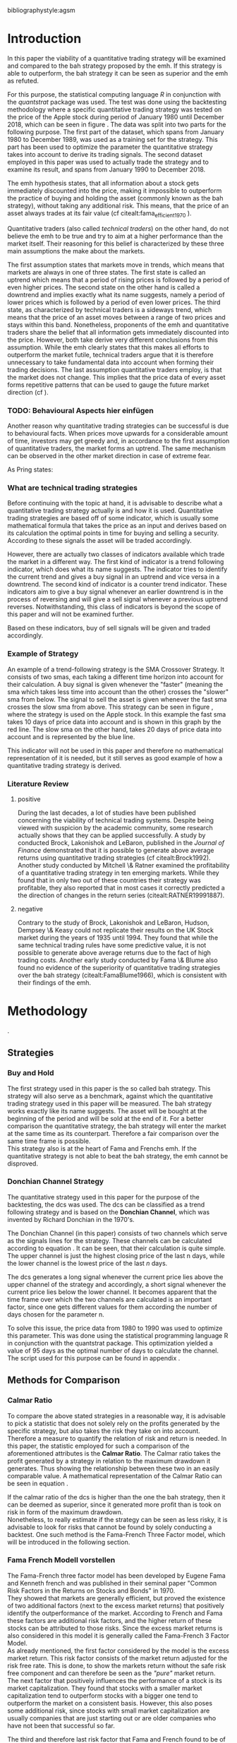 #+OPTIONS: toc:nil
#+BEGIN_abstract
In this paper the profitability and the risk employed of a quantitative trading strategy will be examined and
compared to the Buy \& Hold strategy proposed by the /Efficient Market Hyptothesis/. The quantitative trading
strategy used for this purpose will be based on the Donchian Channel. The metrics used for the purpose of the
comparison will be the calmar ratio, which takes the net profit generated by a strategy in relation to the 
maximum drawdown it exhibited. Further, a regression on the three Fama-French factors is done to reveal if
the strategy is exposed to any of these factors. 
It was found that the quantitative strategy exhibits a higher calmar ration than the Buy \& Hold strategy, it did 
in fact generate a negative alpha. Therefore the strategy cannot be claimed superior.
#+END_abstract
\newpage
\newcounter{savepage}
\thispagestyle{empty}

#+LATEX_HEADER: \input{lat_pre.tex}
#+LATEX: \setlength\parindent{0pt}
#+LATEX_HEADER: \usepackage[square]{natbib}
\tableofcontents
# \thispagestyle{empty}




 bibliographystyle:agsm
 # bibliographystyle:dinat
\newpage
\pagenumbering{Roman}
#+LATEX: \listoffigures
\newpage
#+LATEX: \listoftables
\newpage
\printnoidxglossary[sort=letter, title = Abbreviations]

\newpage


\cleardoublepage
\setcounter{savepage}{\arabic{page}}
\pagenumbering{arabic}

* Introduction
\label{sec:intro}
In this paper the viability of a quantitative trading strategy will be examined and compared to the \gls{bah} strategy
proposed by the \gls{emh}. If this strategy is able to outperform, the \gls{bah} strategy it can be seen as superior and
the \gls{emh} as refuted.

For this purpose, the statistical computing language /R/ in conjunction with the /quantstrat/ package was used.
The test was done using the backtesting methodology where a specific quantitative trading strategy was tested on the
price of the Apple stock during period of January 1980 until December 2018, which can be seen in figure \ref{img:stock}. 
The data was split into two parts for the following purpose. 
The first part of the dataset, which spans from January 1980 to December 1989, was used as a training set for the strategy.
This part has been used to optimize the parameter the quantitative strategy takes into account to derive its trading signals.
The second dataset employed in this paper was used to actually trade the strategy and to examine its result, and 
spans from January 1990 to December 2018.

The \gls{emh} hypothesis states, that all information about a stock gets immediately discounted into the price, making
it impossible to outperform the practice of buying and holding the asset (commonly known as the \gls{bah} strategy),
without taking any additional risk. This means, that the price of an asset always trades at its fair value (cf citealt:fama_efficient_1970 ).

Quantitative traders (also called /technical traders/) on the other hand, do not believe the \gls{emh} to be true and
try to aim at a higher performance than the market itself. Their reasoning for this belief is characterized by
these three main assumptions the make about the markets.

The first assumption states that markets move in trends, which means that markets are always in one of three states.
The first state is called an uptrend which means that a period of rising prices is followed by a period of even higher
prices. The second state on the other hand is called a downtrend and implies exactly what its name suggests, namely
a period of lower prices which is followed by a period of even lower prices. The third state, as characterized by technical 
traders is a sideways trend, which means that the price of an asset moves between a range of two prices and stays
within this band.
Nonetheless, proponents of the \gls{emh} and quantitative traders share the belief that all information gets immediately 
discounted into the price. However, both take derive very different conclusions from this assumption. While the \gls{emh}
clearly states that this makes all efforts to outperform the market futile, technical traders argue that it is therefore
unnecessary to take fundamental data into account when forming their trading decisions.
The last assumption quantitative traders employ, is that the market does not change. This implies that the price
data of every asset forms repetitive patterns that can be used to gauge the future market direction (cf \citealt{murphy_technical_1999}).

	 \begin{figure}[H]
		 \centering
		 \caption{Apple Stock Chart - from December 1980 to December 2018}
		 \label{img:stock}
		 \includegraphics[width = 10cm]{stock}
	 \end{figure}



*** TODO: Behavioural Aspects hier einfügen
Another reason why quantitative trading strategies can be successful is due to behavioural facts.
When prices move upwards for a considerable amount of time, investors may get greedy and, in accordance to 
the first assumption of quantitative traders, the market forms an uptrend. The same mechanism can be observed 
in the other market direction in case of extreme fear.

As Pring states: 
\begin{quote}
\textit{"The technical approach to investment is essentially a reflection of the idea that prices move in trends 
which are determined by the changing attitudes of investors to ward a variety of economic, monetary, political
in psychological forces...Since the technical approach is based on the theory that price is a reflection of 
mass psychology ("the crowd") in action, it attempts to forecast future price movements on the assumption that 
crowd psychology moves between panic, fear, and pessimism one hand and confidence, excessive optimism, and
greed on the other hand."} (see \citep[pp.~ 2-3]{Pring2002})
\end{quote} 

*** What are technical trading strategies
Before continuing with the topic at hand, it is advisable to describe what a quantitative trading strategy actually
is and how it is used.
Quantitative trading strategies are based off of some indicator, which is usually some mathematical formula that takes
the price as an input and derives based on its calculation the optimal points in time for buying and selling a security.
According to these signals the asset will be traded accordingly.

However, there are actually two classes of indicators available which trade the market in a different way.
The first kind of indicator is a trend following indicator, which does what its name suggests. The indicator
tries to identify the current trend and gives a buy signal in an uptrend and vice versa in a downtrend.
The second kind of indicator is a counter trend indicator. These indicators aim to give a buy signal whenever 
an earlier downtrend is in the process of reversing and will give a sell signal whenever a previous uptrend reverses. 
Notwithstanding, this class of indicators is beyond the scope of this paper and will not be examined further.

Based on these indicators, buy of sell signals will be given and traded accordingly.

*** Example of Strategy
An example of a trend-following strategy is the SMA Crossover Strategy. It consists of two \gls{sma}s, each taking a
different time horizon into account for their calculation. A buy signal is given whenever the "faster" (meaning
the \gls{sma} which takes less time into account than the other) crosses the "slower" \gls{sma} from below. 
The signal to sell the asset is given whenever the fast \gls{sma} crosses the slow \gls{sma} from above.
This strategy can be seen in figure \ref{img:sma_example}, where the strategy is used
on the Apple stock. In this example the fast \gls{sma} takes 10 days of price data into account and is shown in
this graph by the red line. The slow \gls{sma} on the other hand, takes 20 days of price data into account and is
represented by the blue line.

	 \begin{figure}[H]
		 \centering
		 \caption{SMA Example}
		 \label{img:sma_example}
		 \includegraphics[width = 10cm]{sma_example}
	 \end{figure}

This indicator will not be used in this paper and therefore no mathematical representation of it is needed, but 
it still serves as good example of how a quantitative trading strategy is derived.


*** Literature Review
**** positive
    During the last decades, a lot of studies have been published concerning the viability of technical trading systems.
    Despite being viewed with suspicion by the academic community, some research actually shows that they
    can be applied successfully. A study by conducted Brock, Lakonishok and LeBaron, published in the /Journal of Finance/ 
    demonstrated that it is possible to generate above average returns using quantitative trading strategies (cf citealt:Brock1992).
    Another study conducted by Mitchell \& Ratner examined the profitability of a quantitative trading strategy
    in ten emerging markets. While they found that in only two out of these countries their strategy was profitable,
    they also reported that in most cases it correctly predicted a the direction of changes in the return series (citealt:RATNER19991887).
    
**** negative
    Contrary to the study of Brock, Lakonishok and LeBaron, Hudson, Dempsey \& Keasy could not replicate their 
    results on the UK Stock market during the years of 1935 until 1994. They found that while the same technical
    trading rules have some predictive value, it is not possible to generate above average returns due to the
    fact of high trading costs.
    Another early study conducted by Fama \& Blume also found no evidence of the superiority of quantitative trading
    strategies over the \gls{bah} strategy (citealt:FamaBlume1966), which is consistent with their findings of
    the \gls{emh}.
* Methodology
\label{sec:methodology}.
** Strategies
*** Buy and Hold
    \label{sec:buyhold}

 The first strategy used in this paper is the so called \gls{bah} strategy. This strategy will also serve as a benchmark,
 against which the quantitative trading strategy used in this paper will be measured. The \gls{bah} strategy works exactly
 like its name suggests. The asset will be bought at the beginning of the period and will be sold at the end of it.
 For a better comparison the quantitative strategy, the \gls{bah} strategy will enter the market at the same time as 
 its counterpart. Therefore a fair comparison over the same time frame is possible. \\

 This strategy also is at the heart of Fama and Frenchs \gls{emh}. If the quantitative strategy is not able to beat
 the \gls{bah} strategy, the \gls{emh} cannot be disproved.



*** Donchian Channel Strategy
    \label{sec:donchian}

 The quantitative strategy used in this paper for the purpose of the backtesting, the \gls{dcs} was used.
 The \gls{dcs} can be classified as a trend following strategy and is based on the *Donchian Channel*, which was
 invented by Richard Donchian in the 1970's.

 The Donchian Channel (in this paper) consists of two channels which serve as the signals lines for the strategy.
 These channels can be calculated according to equation \eqref{eq:donchian-channel}. It can be seen, that their 
 calculation is quite simple. The upper channel is just the highest closing price of the last n days, while 
 the lower channel is the lowest price of the last /n/ days. \\


   \begin{align}
   \label{eq:donchian-channel}
   Upper \;Channel\; = Maximum(p_{1}, p_{2}, ..., p_{n}) \\
   Lower \;Channel\; = Minimumimum(p_{1}, p_{2}, ..., p_{n})
   \end{align}

 The \gls{dcs} generates a long signal whenever the current price lies above the upper channel of the strategy and
 accordingly, a short signal whenever the current price lies below the lower channel. It becomes apparent that the 
 time frame over which the two channels are calculated is an important factor, since one gets different values 
 for them according the number of days chosen for the parameter n.

 To solve this issue, the price data from 1980 to 1990 was used to optimize this parameter. This was done using 
 the statistical programming language R in conjunction with the quantstrat package. This optimization yielded a value 
 of 95 days as the optimal number of days to calculate the channel. The script used for this purpose can be found in
 appendix \ref{sec:opt}.



** Methods for Comparison

*** Calmar Ratio
 \label{sec:calmar}
    To compare the above stated strategies in a reasonable way, it is advisable to pick a statistic that does not solely rely on the profits generated by the
    specific strategy, but also takes the risk they take on into account.
    Therefore a measure to quantify the relation of risk and return is needed. In this paper, the statistic employed for such a comparison of the
    aforementioned attributes is the *Calmar Ratio*. The Calmar ratio takes the profit generated by a strategy in relation to the maximum drawdown it
    generates. Thus showing the relationship between these two in an easily comparable value. A mathematical representation of the Calmar Ratio
    can be seen in equation \eqref{eq:calmar-ratio}.

 \begin{equation}
	  \label{eq:calmar-ratio}
    Calmar\;Ratio = \frac{Profit}{Maximumimum\;Drawdown}
 \end{equation}

    If the calmar ratio of the \gls{dcs} is higher than the one the \gls{bah} strategy, then it can be deemed as superior,
    since it generated more profit than is took on risk in form of the maximum drawdown. \\

    Nonetheless, to really estimate if the strategy can be seen as less risky, it is advisable to look for risks that cannot be found by solely
    conducting a backtest. One such method is the Fama-French Three Factor model, which will be introduced in the following 
    section.

*** Fama French Modell vorstellen
\label{sec:ff-intro}

    The Fama-French three factor model has been developed by Eugene Fama and Kenneth french and was published in their
    seminal paper "Common Risk Factors in the Returns on Stocks and Bonds" in 1970. \\

    They showed that markets are generally efficient, but proved the existence of two additional factors (next to
    the excess market returns) that positively identify the outperformance of the market. According to French and Fama
    these factors are additional risk factors, and the higher return of these stocks can be attributed to those risks.
    Since the excess market returns is also considered in this model it is generally called the Fama-French 3 Factor Model. \\

    As already mentioned, the first factor considered by the model is the excess market return. This risk factor
    consists of the market return adjusted for the risk free rate. This is done, to show the markets return without
    the safe risk free component and can therefore be seen as the /"pure"/ market return. \\ 

    The next factor that positively influences the performance of a stock is its market capitalization. They found
    that stocks with a smaller market capitalization tend to outperform stocks with a bigger one tend to outperform
    the market on a consistent basis. However, this also poses some additional risk, since stocks with small market
    capitalization are usually companies that are just starting out or are older companies who have not been that
    successful so far.

    The third and therefore last risk factor that Fama and French found to be of significance, was the price-to-book 
    factor. They showed empirical evidence, that stocks with a low price to book value also outperform the market by
    a significant margin. A low price to book value means in practice, that the stock is trading is trading below
    the stated book value of their balance sheets. In theory the market capitalization of a company should be at least
    equal to the book value estimated by accountants, otherwise it would be possible to buy the whole company at this lower
    market price and sell all its assets at the stated book value and making a profit in the process (cf citealt:fama_common_1993).
    
    If the \gls{dcs} is not exposed to these three factors and does generate a significant alpha, it is safe to conclude
    that the strategy is superior to the \gls{bah} strategy proposed by Fama and French. Otherwise, the opposite holds
    true. 



* Results
  
** Buy and Hold Strategy
\label{sec:bah-results}

As can be seen in the second chart of figure \ref{img:buyhold-strategy}, the \gls{bah} strategy entered the first transaction in mid 1990
and exited this position at 28.12.2018. This is due to the fact, that the \gls{bah} strategy only consists of two trades.
One long position to enter the market and its corresponding sell order. 
The upper chart of figure \ref{img:buyhold-strategy} shows the price of the asset during the course of the backtest
It is noticeable the Apple stock did not move much until about 2005 when a long lasting uptrend began.
This uptrend went on through the 2000s and 2010s until in late 2018, when it suddenly reversed and the Apple stock began to decline sharply,
which continued throughout the rest of the observed period. \\



The lower chart of figure \ref{img:buyhold-performance} depicts the drawdowns of the \gls{bah} strategy. It can be seen that 
the strategy exhibits three major drawdowns during the backtest. The first severe drawdown occurred during the year 2012, where
Apples stock price had the first major decline since its uptrend started in 2005. However, Apples stock price began to recover 
in 2013 and regained its former price level at around the beginning of 2014. 
The next major drawdown occurred at the end of 2015 and lasted throughout the year of 2016 and ended in early 2017.

The most severe drawdown took place in late 2018. This drawdown wiped out much of the
gains that were accumulated through the last two years. The \gls{bah} strategy lost close to $200000, in just a few weeks.
This drawdown seems to mark a turning point for the Apple stock, indicating that its long lasting uptrend is finally over.


	\begin{figure}[H]
		\centering
		\caption{Buy \& Hold Strategy}
		\label{img:buyhold-strategy}
		\includegraphics[width = 10cm]{buyhold_trading}
	\end{figure}


Figure \ref{img:buyhold-performance} depicts in the upper chart the cumulative return of this strategy over the observed time period.
It can be seen, that just like the cumulative \gls{pl} in figure \ref{img:buyhold-strategy}, the cumulative return was basically
flat during the 1990s and the early 2000s. However, beginning with the aforementioned uptrend the cumulative return of the stock
also began to increase dramatically.

The middle chart of figure \ref{img:buyhold-performance} shows the daily returns of this strategy. Again, the fact that the 
stock did not exhibit any large price in- or decreases in the period of 1990 until about 2005 can also be seen here. 
In contrast to the period of 2005 - 2018 the daily returns of the asset are miniscule, whereas the daily returns in later periods
are quite erratic which also displays that the volatility of the daily returns was increasing sharply. \\

By looking at the lower chart, which depicts the drawdowns of the strategy, it can be seen that the strategy exhibited
multiple drawdowns during the course of this backtest. The most severe ones took place in the years of 2008, 2012 through
2013, 2015 through much of 2016 and the last and most extreme one at the end of 2018.

During the course of the drawdown starting in 2008 the Apple stock lost about 30% of its value and only regained its loss 
in early 2010. At the time of next drawdown, which was even more severe, it lost about 60% which is about the same percentage loss,
that occurred during the next drawdown in 2005.
However, the most intense drawdown of 2018 eradicated close to 90% of the returns the stock gained in the previous periods.



	\begin{figure}[H]
		\centering
		\caption{Buy \& Hold Performance}
		\label{img:buyhold-performance}
		\includegraphics[width = 10cm]{buyhold_performance}
	\end{figure}



Nonetheless, a closer look at the data this strategy generated is needed to assess its overall performance.
Table \ref{tab:bah-stats} shows its trading statistics.
It becomes visible that some of the statistics are missing, and most of the statistics show the same value.
This is due to the fact, that by its nature, the \gls{bah} strategy only consists of two trades and therefore 
some of the statistics (e.g. the standard deviation of the trade \gls{pl}) need more data than is available for
their calculation. This also explains why a lot of the values are the same. Since there is only one trade 
(a buy and a sell order) were executed, the median and the average \gls{pl} are necessarily the same.

\FloatBarrier
\begin{table}[!Htbp] \centering 
\caption{Buy & Hold Strategy - Trading Statistics}
\label{tab:bah-stats}
\begin{tabular}{@{\extracolsep{5pt}} cc} 
\\[-1.8ex]\hline 
\hline \\[-1.8ex] 
 & AAPL \\ 
\hline \\[-1.8ex] 
Portfolio & buyHold \\ 
Symbol & AAPL \\ 
Number of Transactions & 2 \\ 
Number of Trades & 1 \\ 
Net Trading PL & 3093171 \\ 
Average Trade PL & 3093171 \\ 
Median Trade PL & 3093171 \\ 
Largest Winner & 3093171 \\ 
Largest Loser & 0 \\ 
Gross Profits & 3093171 \\ 
Gross Losses & 0 \\ 
Standard Deviation Trade PL &  \\ 
Standard Err Trade PL &  \\ 
Percent Positive & 100 \\ 
Percent Negative & 0 \\ 
Profit Factor &  \\ 
Average Winning Trade & 3093171 \\ 
Median Winning Trade & 3093171 \\ 
Average Losing Trade &  \\ 
Median Losing Trade &  \\ 
Average Daily PL & 3093171 \\ 
Median Daily PL & 3093171 \\ 
Standard Deviation Daily PL &  \\ 
Standard Err Daily PL &  \\ 
Annual Sharpe Ratio &  \\ 
Maximum Drawdown & -1704800 \\ 
Calmar Ratio & 1.814389 \\ 
Average WinLoss Ratio &  \\ 
Median WinLoss Ratio &  \\ 
Maximum Equity & 4609972 \\ 
Minimum Equity & -22187.5 \\ 
End Equity & 3093171 \\ 
\hline \\[-1.8ex] 
\end{tabular} 
\end{table} 
\FloatBarrier


It can be seen that the strategy netted a profit of $3093171, which corresponds to a total return of 309.31%. 
However, one has to take to account the amount of risk the strategy exhibited to assess its viability. 
The maximum drawdown of this strategy was $1704800, which is less than the profits generated but still substantial.
But with these two numbers, the calculation of the *Calmar Ratio* becomes possible. As stated in section \ref{sec:calmar},
this is the statistic used to compare the presented strategies and to determine which one is to be favored.

The calmar ratio of the \gls{bah} strategy is 1.814389 which means that the strategy generated about 1.8 times 
more profits than it lost in its maximum drawdown. This is the value against which the \gls{dcs} will be compared with.


** Donchian Channel Strategy
\label{sec:dcs-results}

In contrast to the \gls{bah} strategy, the \gls{dcs} strategy executed multiple trades during the tested time span.
This becomes evident by looking at the upper two charts of figure \ref{img:donchian-strategy}. In the upper chart,
a green arrow indicates the opening of a long position, while the red arrows indicate that a short trade was executed.
The lower chart of these two, shows the dollar amount of each position opened. Since a maximum position size of $20000
was set for this backtest, the strategy only went long or short the aforementioned amount at any given point in time. \\



	\begin{figure}[H]
		\centering
		\caption{Donchian Channel Strategy}
		\label{img:donchian-strategy}
		\includegraphics[width = 10cm]{strategy_trading}
	\end{figure}

Like before in section \ref{sec:bah-results}, the lower charts display the cumulative \gls{pl} and the drawdowns, respectively.
It can be seen, that the strategy was overall successful judged by the curve showing the cumulative \gls{pl}.
Also it becomes apparent, that the strategy did not exhibit very severe drawdowns, at least corresponding to the dollar
value of the portfolio. \\


However, figure \ref{img:donchian-performance} paints another picture. The cumulative returns in the upper chart
are rising at a steep angle from 2005 on onward. This is hardly surprising, since the \gls{dcs} strategy is a 
trend-following strategy and therefore fares well in a trending environment. But is also becomes apparent, that 
the cumulative returns are pretty volatile, which is reinforced by looking at the second chart in figure \ref{img:donchian-performance}.
Like before in section \ref{sec:bah-results}, this chart shows the daily returns of the strategy in detail. 
It can be seen clearly, that the returns also became more volatile with the continuation of the trend and reach
their highest volatility at the end of 2018.

Also, the lower chart which presents the percentage values of the drawdowns the strategy encountered paint a more
dismal picture than the monetary drawdowns shown in \ref{img:donchian-strategy}. It can be seen, that the strategy
encountered frequently drawdowns of over 20% and in some cases even over 40%. Further, there were two instances 
in which the drawdown was even as severe as 50% or over. Again, the period in late 2018 sticks out. It can be seen
that this drawdown was close to 80% which makes it the most extreme drawdown encountered during the period of 
backtesting this strategy.


	\begin{figure}[H]
		\centering
		\caption{Donchian Channel Strategy - Performance}
		\label{img:donchian-performance}
		\includegraphics[width = 10cm]{strategy_performance}
	\end{figure}

Table \ref{tab:strategy-stats} shows the statistics the \gls{dcs} strategy generated in detail. It executed 
67 transactions, consisting of 33 trades. The odd number can be explained by the fact that the last order the strategy
carried out was still open at the end of the backtesting period and therefore no opposing order to close the position
was initiated. \\

Further it can be seen that the strategy generated a net profit of $4178491 which corresponds to a total return of
417.8491%. The largest winning trade of the strategy yielded a profit of $1224190 and the largest losing trade yielded 
a negative $138581.5. Also the strategy yielded an amount of $4045903 in gross profits and a total of -$278411.5 in
gross losses. The table also shows that a percentage of 42.42% of all trades resulted in profit while the percentage 
of losses amounts to 57.58%. Taking the aforementioned statistics into account this result shows that while the strategy
had more losing than winning trades, the overall amount of winning trades were larger than the overall losses encountered
during the backtest.


\FloatBarrier
\begin{table}[!htbp] \centering 
\caption{Donchian Channel Strategy - Trading Statistics}
\label{tab:strategy-stats}
\begin{tabular}{@{\extracolsep{5pt}} cc} 
\\[-1.8ex]\hline 
\hline \\[-1.8ex] 
 & AAPL \\ 
\hline \\[-1.8ex] 
Portfolio & donchian-channel \\ 
Symbol & AAPL \\ 
Number of Transactions & 67 \\ 
Number of Trades & 33 \\ 
Net Trading PL & 4178491 \\ 
Average Trade PL & 114166.4 \\ 
Median Trade PL & -2063.58 \\ 
Largest Winner & 1224190 \\ 
Largest Loser & -138581.5 \\ 
Gross Profits & 4045903 \\ 
Gross Losses & -278411.5 \\ 
Standard Deviation Trade PL & 299234.9 \\ 
Standard Err Trade PL & 52090.11 \\ 
Percent Positive & 42.42424 \\ 
Percent Negative & 57.57576 \\ 
Profit Factor & 14.53209 \\ 
Average Winning Trade & 288993 \\ 
Median Winning Trade & 123304.2 \\ 
Average Losing Trade & -14653.24 \\ 
Median Losing Trade & -6617.14 \\ 
Average Daily PL & 114166.4 \\ 
Median Daily PL & -2063.58 \\ 
Standard Deviation Daily PL & 299234.9 \\ 
Standard Err Daily PL & 52090.11 \\ 
Annual Sharpe Ratio & 6.056564 \\ 
Maximum Drawdown & -1266610 \\ 
Calmar Ratio & 3.298955 \\ 
Average WinLoss Ratio & 19.72213 \\ 
Median WinLoss Ratio & 18.63407 \\ 
Maximum Equity & 4873301 \\ 
Minimum Equity & -81340.76 \\ 
End Equity & 4178491 \\ 
\hline \\[-1.8ex] 
\end{tabular} 
\end{table} 
\FloatBarrier


But also, just as in section \ref{sec:bah-results} one has to take into account the risk associated with the 
strategy. The metric already presented for this purpose is the maximum drawdown which was a negative $1266610.  
This means that the strategy exhibited a calmar ratio of 3.298955 which means that the \gls{dcs} generated roundabout
3.3 times the amount of profit than it took on in risk, represented by the the net profit and the maximum drawdown 
respectively.

** Buy & Hold vs Donchian Channel Strategy
\label{sec:comparison}

*** Equity Curves

In this section the above stated characteristics and statistics of both strategies will be compared to asses if the
\gls{dcs} strategy is superior to the \gls{bah} strategy. For this purpose multiple ways are shown.
The first and most intuitive one is to show both equity curves of the strategies in one chart to get a first impression
of how the strategies fared against each other. This can be seen in the upper chart of figure \ref{img:donchian-vs-buyhold}.
The black line indicated the equity curve of the \gls{dcs}, the red one the equity curve of the \gls{bah} strategy.
A couple of things stand out in this chart. First, that the \gls{bah} strategy outperformed the \gls{dcs} in most
years from 1990 on to 2000, when the two equity curves began to move in nearly lockstep to each other. 
This began to change in 2006, where the curve for \gls{dcs} began to rise above the other one. 
Then again a period followed there the two curves moved almost in lockstep to each other.
In general it can be said, that the two curves spent a good chunk of time in tandem to each other.
However, beginning in about 2015 the \gls{dcs} began to overtake the equity curve of the \gls{bah} strategy 
until the end of the observed time period. One further thing to note, is that in late 2018 when the \gla{bah} strategy
declined, it continued to decline until the end of the backtest. But the equity curve of the \gls{dcs} rebounded
after a while and began to rise again.



	\begin{figure}[H]
		\centering
		\caption{Donchian Channel Strategy vs Buy \& Hold - Equity Curves}
		\label{img:donchian-vs-buyhold}
		\includegraphics[width = 10cm]{strategy_vs_market}
	\end{figure}

Also the amount and severity of drawdowns is vastly different for the \gls{dcs} than for the corresponding \gls{bah}
strategy. The lower chart of figure \ref{img:donchian-vs-buyhold} shows, that the \gls{dcs} incurred a larger
and longer drawdown than the \gls{bah} strategy from 1990 to about the middle of the year 2000. Since then, at least
in case of drawdowns the \gls{dcs} fared generally better. The only time, where the \gls{dcs} fared worse, was during
the 2008 financial crisis, which becomes obvious by looking at the chart. Nonetheless, all its later drawdowns were
not as severe than the ones incurred by the \gls{bah} strategy.

*** Relative Performance

Figure \ref{img:relative-performance} shows the relative performance of both strategy in one chart. When the curve 
rises, the \gls{dcs} fared better and vice versa for the \gls{bah} strategy. As already stated above and reinforced
in this figure, the two strategies spent a lot of time trading in tandem to each other. But also, when the \gls{dcs}
performed better, the outperformance was substantial. This can be seen most clearly by looking at the time period from
2014 until the end of the observed period. In fact, the outperformance gets even more pronounced approaching the end
of 2018.

	\begin{figure}[H]
		\centering
		\caption{Donchain Channel vs Buy & Hold: Relative Performance}
		\label{img:relative-performance}
		\includegraphics[width = 10cm]{relative_performance}
	\end{figure}

*** Performance Table


Table \ref{tab:both-tradestats}, shows the trading statistics of table \ref{img:buyhold-performance} and table \ref{tab:strategy-stats}
in one comprehensive table. Comparing the net trading \gls{pl} of both strategies it becomes evident, that the \gls{dcs}
generated a larger profit that the \gls{bah} strategy. This amount to a difference of $1085320. \\

Also the amount of the maximum drawdown both strategies encountered varied. While the \gls{bah} strategy incurred 
a maximum drawdown of -$1704800, the \gls{dcs} strategy on the other hand only incurred a maximum drawdown of 
-$1266610. Therefore, also judging by this risk metric the \gls{dcs} can be deemed superior. \\

Thus it is not surprising, that the \gls{dcs} strategy also possesses a higher calmar ratio.
While the \gls{bah} strategy only has a ratio of 1.814389, the \gls{dcs} has a ratio of 3.298955 and can therefore
be seen as the superior strategy according to this metric.


\FloatBarrier
\begin{table}[!htbp] \centering 
  \caption{Donchian Channel Strategy vs Buy & Hold - Trade Statistics} 
  \label{tab:both-tradestats} 
\begin{tabular}{@{\extracolsep{5pt}} ccc} 
\\[-1.8ex]\hline 
\hline \\[-1.8ex] 
 & AAPL & AAPL.1 \\ 
\hline \\[-1.8ex] 
Portfolio & donchian-channel & buyHold \\ 
Symbol & AAPL & AAPL \\ 
Number of Transactions & 67 & 2 \\ 
Number of Trades & 33 & 1 \\ 
Net Trading PL & 4178491 & 3093171 \\ 
Average Trade PL & 114166.4 & 3093171 \\ 
Median Trade PL & -2063.58 & 3093171 \\ 
Largest Winner & 1224190 & 3093171 \\ 
Largest Loser & -138581.5 & 0 \\ 
Gross Profits & 4045903 & 3093171 \\ 
Gross Losses & -278411.5 & 0 \\ 
Standard Deviation Trade PL & 299234.9 &  \\ 
Standard Err Trade PL & 52090.11 &  \\ 
Percent Positive & 42.42424 & 100 \\ 
Percent Negative & 57.57576 & 0 \\ 
Profit Factor & 14.53209 &  \\ 
Average Winning Trade & 288993 & 3093171 \\ 
Median Winning Trade & 123304.2 & 3093171 \\ 
Average Losing Trade & -14653.24 &  \\ 
Median Losing Trade & -6617.14 &  \\ 
Average Daily PL & 114166.4 & 3093171 \\ 
Median Daily PL & -2063.58 & 3093171 \\ 
Standard Deviation Daily PL & 299234.9 &  \\ 
Standard Err Daily PL & 52090.11 &  \\ 
Annual Sharpe Ratio & 6.056564 &  \\ 
Maximum Drawdown & -1266610 & -1704800 \\ 
Calmar Ratio & 3.298955 & 1.814389 \\ 
Average WinLoss Ratio & 19.72213 &  \\ 
Median WinLoss Ratio & 18.63407 &  \\ 
Maximum Equity & 4873301 & 4609972 \\ 
Minimum Equity & -81340.76 & -22187.5 \\ 
End Equity & 4178491 & 3093171 \\ 
\hline \\[-1.8ex] 
\end{tabular} 
\end{table} 
\FloatBarrier

*** Fama-French 3 Factor Model
    
Since the calmar ratio of the \gls{dcs} is higher than the ratio of the \gls{bah} strategy one can easily determine
that the \gls{dcs} is the strategy to be favored. But this result can be misleading. As already stated in section
\ref{sec:ff-intro} it is advisable to test if the strategy is dependent on one or more of the factors 
Fama and French presented in their paper. If the strategy does not generate any alpha or even a negative alpha 
and is dependent on any of these risk factors, the strategy is only successful because it takes on the risks delineated by
these factors. \\

Table \ref{tab:regression} shows the output of the regression of the excess returns ($gross\; returns - risk\; free\; rate$ ) against the three Fama-French Factors.
The factor delineated as /MktRf/ in the regression output is the market return adjusted by the risk free rate. This factor shows the \gls{dcs} returns sensitivity to the 
markets excess returns.  \\
The factor symbolized by SMB stands for /small minus big/, meaning that stocks with a smaller market capitalization 
outperform stocks with a bigger market capitalization. This factor tests if the \gls{dcs} is exposed to this risk. \\ 

The last factor in this model tests if the strategy is susceptible to the low book value effect and is delineated by /HL/.
If this factor is found to be significant, the strategy is also exposed to this effect. \\

The bottom of the table shows the legend to determine the significance levels based on the p-values of these factors.
It becomes immediately obvious that all factors together are significant by looking at the value for the F Statistic.
The F Statistic exhibits a value of 24.008 and is therefore significant at the 0.01 level.

\FloatBarrier
\begin{table}[!htbp] \centering 
  \caption{Fama French 3 Factor Regression} 
  \label{tab:regression} 
\begin{tabular}{@{\extracolsep{5pt}}lc} 
\\[-1.8ex]\hline 
\hline \\[-1.8ex] 
 & \multicolumn{1}{c}{\textit{Dependent variable:}} \\ 
\cline{2-2} 
\\[-1.8ex] & excess\_returns \\ 
\hline \\[-1.8ex] 
 MktRf & 0.001$^{***}$ \\ 
  & (0.0002) \\ 
  & \\ 
 SMB & 0.001$^{***}$ \\ 
  & (0.0004) \\ 
  & \\ 
 HL & $-$0.002$^{***}$ \\ 
  & (0.0004) \\ 
  & \\ 
 Constant & $-$0.010$^{***}$ \\ 
  & (0.0003) \\ 
  & \\ 
\hline \\[-1.8ex] 
Observations & 7,306 \\ 
R$^{2}$ & 0.010 \\ 
Adjusted R$^{2}$ & 0.009 \\ 
Residual Standard  Error & 0.022 (df = 7302) \\ 
F Statistic & 24.088$^{***}$ (df = 3; 7302) \\ 
\hline 
\hline \\[-1.8ex] 
\textit{Note:}  & \multicolumn{1}{r}{$^{*}$p$<$0.1; $^{**}$p$<$0.05; $^{***}$p$<$0.01} \\ 
\end{tabular} 
\end{table} 
\FloatBarrier

Also it can be seen that the strategy is susceptible to every individual risk factor shown in this model at a 
0.01 significance level. This means that the excess returns of the \gls{dcs} can be explained by these risk factors. \\

But more importantly, the strategy does not generate a positive alpha. In fact, is produces a negative alpha of -1%.
This shows, that the strategy itself is not generating any positive return.




* Conclusion

In the sections above, two trading strategies have been presented. The first one, was the \gls{bah} strategy, which 
served as the benchmark against which the quantitative trading strategy was measured. The quantitative trading strategy
chosen in this paper was the \gls{dcs} which generates a long signal after the upper channel of the Donchian Channel
is broken, and a short signal after the lower bound is broken. Both of these strategies were backtested using the 
Apple stock in the period from 1990-2028 as an example. It could be seen, that the \gls{dcs} traded more actively than
the \gls{bah} strategy while generating more profit and exhibiting lower risk levels measured by the net profits and
the maximum drawdown respectively. \\

But the main measure used to compare these strategies was the *Calmar Ratio*, which takes the net profit and the 
maximum drawdown in relation to each other and therefore presents us a value which can be interpreted as the 
amount of profit in units of risk.
Again, the \gls{dcs} beat the corresponding \gls{bah} strategy by a wide margin, considering this statistic. \\

However, the final test of validity of the superiority of the \gls{dcs} was conducted by regressing the Fama-Franch
Risk factors onto the excess returns of the strategy. It could be seen that the strategy was exposed to any of these
three risk factors and even generated a negative alpha. This results shows clearly that the \gls{dcs} is not a 
viable strategy, but relies on taking on the aforementioned risks to generate its superior result. \\ 

Nonetheless it is important to note the limitations of this backtest. First, the strategy was only tested on the
Apple stock and therefore it is possible that the strategy does just not fare well on this stock but does so on another
asset. 
Another caveat is that the strategy only traded in position sizes of $20000 and did not increase the position size
whenever two or more successive signals in the same market direction have been triggered. This /pyramiding/ of positions
can alter the results dramatically.
Also, the \gls{dcs} is just one of many different quantitative trading strategies in existence, it may very well be
that another strategy might yield a positive result. \\

On the other hand, the backtest presented in this paper was done assuming a round trip fee of just $10. This value
was chosen for ease of purpose and may not be very realistic. Choosing a higher value or a value based on a percentage
order size allows for a more realistic estimation of the strategy and will certainly lower its return.  \\

Further, the backtest in this paper did not take any taxes into account. This is a truly unrealistic assumption which 
further skews the returns of the \gls{dcs} to the positive side and makes it seem more viable.

It could be seen, that the \gls{dcs} did not beat the \gls{bah} strategy and should therefore not be implemented 
with real money. Since it could not be proven that it is possible to beat the market, Fama and Frenchs findings, that 
the market is efficient could not be disputed.  







#+LaTeX: \begin{appendices}
\newpage

bibliography:references.bib

\newpage
* Appendix
#+NAME: Optimization Script
**  Script for Optimization
\label{sec:opt}
#+BEGIN_SRC R

if (!require("quantstrat")) {
    if(!require("devtools")) {
        install.packages("devtools")
        require(devtools)
    }
    install_github("braverock/blotter") # dependency
    install_github("braverock/quantstrat")
}

install.packages("quantmod")

library(quantstrat)
library(quantmod)


currency("USD")

# set up the financial asset used and the dates

initDate <- "1980-01-01"
startDate <- "1980-01-01"
endDate <- "1989-12-31"

getSymbols("AAPL", from = startDate, to = endDate)#, from = startDate, to = endDate, adjusted = TRUE)
stock("AAPL", currency="USD", multiplier = 1)
AAPL <- na.omit(AAPL)
# Set up initial equity and transaction costs
start_equity <- 1e6
orderSize <- start_equity * 0.02
fee = -10 # Transaction fee of $2
stopp_loss <- 0.02

init_n <- 20
n_opt_range <- 1:100


Sys.setenv(TZ="UTC")


donchian_strategy <- "donchian-channel"

# set up the strategy and portfolio components
rm.strat(donchian_strategy)

strategy(donchian_strategy, store = TRUE)
initPortf(donchian_strategy, "AAPL", initDate = initDate)
initAcct(donchian_strategy,  portfolios = donchian_strategy,
         initDate = initDate, initEq = start_equity,
         currency = 'USD')

initOrders(donchian_strategy, initDate = initDate)

addPosLimit(
    portfolio = donchian_strategy,
    symbol = "AAPL",
    timestamp = initDate,
    maxpos = orderSize)

# Create the indicator
add.indicator(strategy = donchian_strategy,
              name = "DonchianChannel",
              arguments = list(HL = quote(HLC(mktdata)[, 1:2]),
                               n = init_n,
                               include.lag = TRUE
                               ),
              label = "DNC")

#---- Set up the signals ----#
add.signal(donchian_strategy, name = "sigComparison",
           arguments = list(
               columns = c("Close", "high.DNC"),
               relationship = "gt"),
           label = "long" )

add.signal(donchian_strategy, name = "sigComparison",
           arguments = list(
               columns = c("Close", "low.DNC"),
               relationship = "lt"),
           label = "short" )


#---- Set up the Rules ---- #

# Enter Long
add.rule(donchian_strategy, name = "ruleSignal",
         arguments = list(
             sigcol = "long",
             sigval = TRUE,
             orderside = "long",
             ordertype = "market",
             replace = FALSE,
             osFUN = osMaxPos,
             orderqty = +orderSize),
         type = "enter",
         label = "EnterLong",
         )

# Enter short
add.rule(donchian_strategy, name = "ruleSignal",
         arguments = list(
             sigcol = "short",
             sigval = TRUE,
             orderside = "short",
             ordertype = "market",
             osFUN = osMaxPos,
             replace = FALSE,
             orderqty = -orderSize),
         type = "enter",
         label = "EnterShort"
         )


# Exit Long
add.rule(donchian_strategy, name = "ruleSignal",
         arguments = list(
             sigcol = 'short',
             sigval = TRUE,
             orderqty = 'all',
             ordertype = 'market',
             replace = TRUE,
             TxnFees = fee,
             orderside = 'long'),
         type = 'exit'
         )

# Exit Short
add.rule(donchian_strategy, name = "ruleSignal",
         arguments = list(
             sigcol = 'long',
             sigval = TRUE,
             orderqty = 'all',
             ordertype = 'market',
             replace = TRUE,
             TxnFees = fee,
             orderside = 'short'),
         type = 'exit'
         )

#results <- applyStrategy(donchian_strategy, portfolios = donchian_strategy)
## getTxns(Portfolio=donchian_strategy, Symbol=symbols)
## chart.Posn(donchian_strategy, Symbol = symbols, Dates = "2017::")

## updatePortf(donchian_strategy)
## updateAcct(donchian_strategy)
## updateEndEq(donchian_strategy)
## chart.Posn(donchian_strategy, Symbol = 'AAPL', Dates = '2005::')

## trade_stats <- perTradeStats(donchian_strategy,symbols)


# Optimize the moving average parameter

add.distribution(donchian_strategy,
                 paramset.label = 'DonchianChannel',
                 component.type = 'indicator',
                 component.label = 'DNC',
                 variable = list(n = n_opt_range),
                 label = 'days_opt')
library(parallel)
detectCores()

if( Sys.info()['sysname'] == "Windows" )
{
    library(doParallel)
    registerDoParallel(cores=detectCores())
} else {
    library(doMC)
    registerDoMC(cores=detectCores())
}



optimization <- apply.paramset(donchian_strategy,
                               paramset.label='DonchianChannel',
                               portfolio.st=donchian_strategy,
                               account.st=donchian_strategy, nsamples=0)

tradeResults <- optimization$tradeStats
idx <- order(tradeResults[,1], tradeResults[,2])
tradeResults <- tradeResults[idx,]

max_calmar_parameter <- which.max(tradeResults$Profit.To.Max.Draw)
max_calmar_parameter




#+END_SRC


#+NAME: Trading Script
**  Script for Backtesting & Analysis
\label{sec:trading}
#+BEGIN_SRC R

# ----- IMPORTANT -----
# Please set the working directory to the current directory using setwd()
# before running the script

# parameter 11

# Setup cpde taken from
if (!require("quantstrat")) {
    if(!require("devtools")) {
        install.packages("devtools")
        require(devtools)
    }
    install_github("braverock/blotter") # dependency
    install_github("braverock/quantstrat")
}

## install.packages("lattice")
## install.packages("quantmod")
## install.packages("xts")
## install.packages("stargazer")
## install.packages("lubridate")
## install.packages("fBasics")

library(quantstrat)
library(lattice)
library(quantmod)
library(xts)
library(stargazer)
library(lubridate)
library(fBasics)
options(scipen=999)

options(repr.plot.width = 6, repr.plot.height = 4)
currency("USD")

# set up the financial asset and the dates

initDate <- "1990-01-01"
startDate <- "1990-01-01"
endDate <- "2018-12-31"

getSymbols("AAPL", from = startDate, to = endDate)
AAPL <- na.omit(AAPL)
colnames(AAPL) <- c('Open', 'High', 'Low', 'Close', 'Volume', 'Adjusted')

# Set up initial equity and transaction costs
start_equity <- 1e6
orderSize <- start_equity * 0.02
fee = -10 # Transaction fee of $2
stopp_loss <- 0.02

options(repr.plot.width = 6, repr.plot.height = 4)
init_n <- 95


Sys.setenv(TZ="UTC")


donchian_strategy <- "donchian-channel"
rm.strat(donchian_strategy)

stock("AAPL", currency="USD", multiplier = 1)
strategy(donchian_strategy, store = TRUE)
initPortf(donchian_strategy, "AAPL")
initAcct(donchian_strategy,  portfolios = donchian_strategy,
         initEq = start_equity,
         currency = 'USD')

initOrders(donchian_strategy)

addPosLimit(
    portfolio = donchian_strategy,
    symbol = "AAPL",
    timestamp = initDate,
    maxpos = orderSize)


                                        # Create the indicator
add.indicator(strategy = donchian_strategy,
              name = "DonchianChannel",
              arguments = list(HL = quote(HLC(mktdata)[, 1:2]),
                               n = init_n,
                               include.lag = TRUE
                               ),
              label = "DNC")

#---- Set up the signals ----#
add.signal(donchian_strategy, name = "sigComparison",
           arguments = list(
               columns = c("Close", "high.DNC"),
               relationship = "gt"),
           label = "long" )

add.signal(donchian_strategy, name = "sigComparison",
           arguments = list(
               columns = c("Close", "low.DNC"),
               relationship = "lt"),
           label = "short" )


#---- Set up the Rules ---- #

# Enter Long
add.rule(donchian_strategy, name = "ruleSignal",
         arguments = list(
             sigcol = "long",
             sigval = TRUE,
             orderside = "long",
             ordertype = "market",
             replace = FALSE,
             osFUN = osMaxPos,
             orderqty = +orderSize),
         type = "enter",
         label = "EnterLong",
         )

# Enter short
add.rule(donchian_strategy, name = "ruleSignal",
         arguments = list(
             sigcol = "short",
             sigval = TRUE,
             orderside = "short",
             ordertype = "market",
             replace = FALSE,
             osFUN = osMaxPos,
             orderqty = -orderSize),
         type = "enter",
         label = "EnterShort"
         )


# Exit Long
add.rule(donchian_strategy, name = "ruleSignal",
         arguments = list(
             sigcol = 'short',
             sigval = TRUE,
             orderqty = 'all',
             ordertype = 'market',
             replace = TRUE,
             TxnFees = fee,
             orderside = 'long'),
         type = 'exit'
         )

# Exit Short
add.rule(donchian_strategy, name = "ruleSignal",
         arguments = list(
             sigcol = 'long',
             sigval = TRUE,
             orderqty = 'all',
             ordertype = 'market',
             replace = TRUE,
             TxnFees = fee,
             orderside = 'short'),
         type = 'exit'
         )

results <- applyStrategy(donchian_strategy, portfolios = donchian_strategy)
getTxns(Portfolio=donchian_strategy, Symbol="AAPL")

updatePortf(donchian_strategy)
updateAcct(donchian_strategy)
updateEndEq(donchian_strategy)
chart.Posn(donchian_strategy, Symbol = 'AAPL', Dates = '2016::')
chart.Posn(donchian_strategy, Symbol = 'AAPL')
#chart.Posn(donchian_strategy, Symbol = 'AAPL', Dates = '2000::2010')

trade_stats <- perTradeStats(donchian_strategy,"AAPL")

tstats = t(tradeStats(donchian_strategy, 'AAPL'))
stargazer(tstats)

mk <- mktdata['1990-01-01::2018-12-31']
mk.df <- data.frame(Date=time(mk),coredata(mk))
mk.df

rets <- PortfReturns(donchian_strategy)
rownames(rets) <- NULL
charts.PerformanceSummary(rets, colorset=bluefocus)

######## buy and hold test
#the code for this this part was taken from
# tim trice book of quantstrat
#https://timtrice.github.io/


rm.strat("buyHold")

initPortf("buyHold", symbols = "AAPL", initDate = initDate)
initAcct('buyHold', portfolios = 'buyHold', initDate = initDate,
         initEq = start_equity)

CurrentDate <- time(getTxns(Portfolio = donchian_strategy,
                            Symbol = "AAPL"))[2]
equity = getEndEq("buyHold", CurrentDate)
ClosePrice <- as.numeric(Cl(AAPL[CurrentDate,]))
addTxn("buyHold", Symbol = "AAPL",
       TxnDate = CurrentDate, TxnPrice = ClosePrice,
       TxnQty = orderSize, TxnFees = 0)

LastDate <- last(time(AAPL))
LastPrice <- as.numeric(Cl(AAPL[LastDate,]))
addTxn("buyHold", Symbol = "AAPL",
       TxnDate = LastDate, TxnPrice = LastPrice,
       TxnQty = -orderSize, TxnFees = 0)

updatePortf(Portfolio = "buyHold")
updateAcct(name = "buyHold")
updateEndEq(Account = "buyHold")
chart.Posn("buyHold", Symbol = "AAPL")

tstats_buyhold = t(tradeStats('buyHold', 'AAPL'))
tstats_buyhold
stargazer(tstats_buyhold)

#Performance Summary
returns = PortfReturns(donchian_strategy)
colnames
#Performance Summary
returns = PortfReturns(donchian_strategy)
colnames(returns) = 'Dochian Strategy'
## returns <- returns/100
charts.PerformanceSummary(returns, colorset = 'darkblue')
#
return_buyhold <- PortfReturns(Account = "buyHold")
colnames(return_buyhold) = 'Buy and Hold'
#return_buyhold <- return_buyhold0
charts.PerformanceSummary(return_buyhold, colorset='darkblue')
#
return_both = cbind(returns, return_buyhold)
charts.PerformanceSummary(return_both, geometric = FALSE,
                           wealth.index = TRUE,
                           main = 'Donchian Channel Strategy vs Market')
#
#
buyhold_per_trade_stats <- t(perTradeStats('buyHold',"AAPL"))
buyhold_per_trade_stats

# Total returns over the observed time perios
buyhold_total_return <- (as.numeric(tstats_buyhold[length(tstats_buyhold)]) / start_equity) * 100
buyhold_total_return
strategy_total_return <- (as.numeric(tstats[length(tstats)]) / start_equity) * 100
strategy_total_return

times_market <- as.numeric(tstats[length(tstats)]) / as.numeric(tstats_buyhold[length(tstats_buyhold)])
times_market

#---- Relative Performance -----
chart.RelativePerformance(returns, return_buyhold,
                          colorset = c("red", "blue"), lwd = 2,
                          legend.loc = "topleft")

#---- Fama French 3 Factor Model ----
ff_factors <- read.csv2("ff_factors.csv", sep = ',')

# change the columns to the correct data type
ff_factors$Mkt.RF <- as.numeric(as.character(ff_factors$Mkt.RF))
ff_factors$SMB <- as.numeric(as.character(ff_factors$SMB))
ff_factors$HML <- as.numeric(as.character(ff_factors$HML))
ff_factors$RF <- as.numeric(as.character(ff_factors$RF))

# Convert the first column to a date format
colnames(ff_factors)[1] <- "Date"
ff_factors$Date <-  ymd(ff_factors$Date)
ff_date <- ff_factors$Date
ff_factors <- ff_factors[, -1]

# Rename the columns
# MktRf = Market Return above Risk Free Rate
# SMB = Size Factor
# HL = Book Value/Market Value
# RF = Risk Free Rate
colnames(ff_factors) <- c("MktRf", "SMB", "HL", "RF")

# Create an XTS Object
ff_factors <- xts(ff_factors, ff_date)
ff_factors <- ff_factors["1990/20181228"]
## ff_factors <- ff_factors/100

excess_returns = PortfReturns(donchian_strategy) - ff_factors$RF
# FF 3 Factor Model
model <- lm(excess_returns ~ MktRf + SMB + HL, data=ff_factors)
summary(model)
stargazer(model)

# Portfolio Summary Graphs
strategy_pf <- getPortfolio(donchian_strategy)
xyplot(strategy_pf$summary, type = "h", col = 4)

buyhold_pf <- getPortfolio("buyHold")
xyplot(buyhold_pf$summary, type = "h", col = 4)

# Summary statistics of Buy & Hold strategy
buyhold_summary <- basicStats(return_buyhold * 100)
stargazer(buyhold_summary, digits = c(0, 5))


# Summary statistics of the Donchian Channel strategy
strategy_summary <- basicStats(returns * 100)
stargazer(strategy_summary, digits = c(0, 5))

# Tstats table for both
tstats_table_both <- cbind(tstats, tstats_buyhold)
stargazer(tstats_table_both)

# Chart the whole series
initDate <- "1980-01-01"
startDate <- "1980-01-01"
endDate <- "2018-12-31"

getSymbols("AAPL", from = startDate, to = endDate)
#AAPL <-
chartSeries(AAPL, theme="white")
#+END_SRC

#+RESULTS:

# \printbibliography
